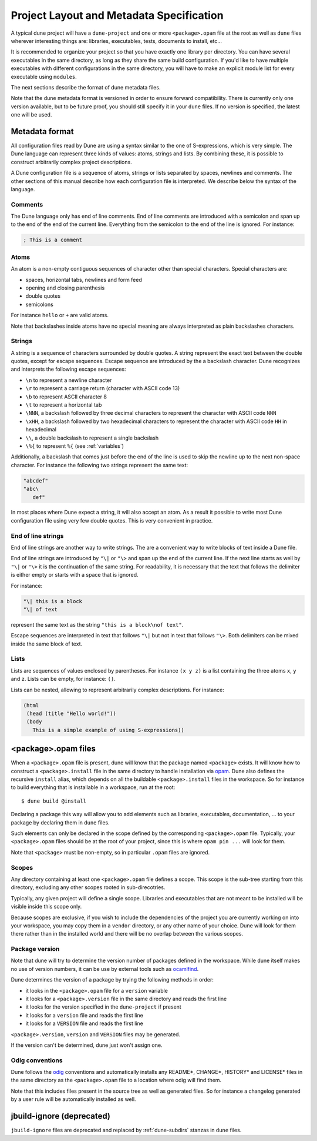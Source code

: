 *****************************************
Project Layout and Metadata Specification
*****************************************

A typical dune project will have a ``dune-project`` and one or more
``<package>.opam`` file at the root as well as ``dune`` files wherever
interesting things are: libraries, executables, tests, documents to install,
etc...

It is recommended to organize your project so that you have exactly one library
per directory. You can have several executables in the same directory, as long
as they share the same build configuration. If you'd like to have multiple
executables with different configurations in the same directory, you will have
to make an explicit module list for every executable using ``modules``.

The next sections describe the format of dune metadata files.

Note that the dune metadata format is versioned in order to ensure forward
compatibility. There is currently only one version available, but to be future
proof, you should still specify it in your ``dune`` files. If no version is
specified, the latest one will be used.

.. _metadata-format:

Metadata format
===============

All configuration files read by Dune are using a syntax similar to the
one of S-expressions, which is very simple. The Dune language can
represent three kinds of values: atoms, strings and lists. By
combining these, it is possible to construct arbitrarily complex
project descriptions.

A Dune configuration file is a sequence of atoms, strings or lists
separated by spaces, newlines and comments. The other sections of this
manual describe how each configuration file is interpreted. We
describe below the syntax of the language.

Comments
--------

The Dune language only has end of line comments. End of line comments
are introduced with a semicolon and span up to the end of the end of
the current line. Everything from the semicolon to the end of the line
is ignored. For instance:

.. code::

   ; This is a comment

Atoms
-----

An atom is a non-empty contiguous sequences of character other than
special characters. Special characters are:

- spaces, horizontal tabs, newlines and form feed
- opening and closing parenthesis
- double quotes
- semicolons

For instance ``hello`` or ``+`` are valid atoms.

Note that backslashes inside atoms have no special meaning are always
interpreted as plain backslashes characters.

Strings
-------

A string is a sequence of characters surrounded by double quotes. A
string represent the exact text between the double quotes, except for
escape sequences. Escape sequence are introduced by the a backslash
character. Dune recognizes and interprets the following escape
sequences:

- ``\n`` to represent a newline character
- ``\r`` to represent a carriage return (character with ASCII code 13)
- ``\b`` to represent ASCII character 8
- ``\t`` to represent a horizontal tab
- ``\NNN``, a backslash followed by three decimal characters to
  represent the character with ASCII code ``NNN``
- ``\xHH``, a backslash followed by two hexadecimal characters to
  represent the character with ASCII code ``HH`` in hexadecimal
- ``\\``, a double backslash to represent a single backslash
- ``\%{`` to represent ``%{`` (see :ref:`variables`)

Additionally, a backslash that comes just before the end of the line
is used to skip the newline up to the next non-space character. For
instance the following two strings represent the same text:

.. code::

   "abcdef"
   "abc\
      def"

In most places where Dune expect a string, it will also accept an
atom. As a result it possible to write most Dune configuration file
using very few double quotes. This is very convenient in practice.

End of line strings
-------------------

End of line strings are another way to write strings. The are a
convenient way to write blocks of text inside a Dune file.

End of line strings are introduced by ``"\|`` or ``"\>`` and span up
the end of the current line. If the next line starts as well by
``"\|`` or ``"\>`` it is the continuation of the same string. For
readability, it is necessary that the text that follows the delimiter
is either empty or starts with a space that is ignored.

For instance:

.. code::

   "\| this is a block
   "\| of text

represent the same text as the string ``"this is a block\nof text"``.

Escape sequences are interpreted in text that follows ``"\|`` but not
in text that follows ``"\>``. Both delimiters can be mixed inside the
same block of text.

Lists
-----

Lists are sequences of values enclosed by parentheses. For instance
``(x y z)`` is a list containing the three atoms ``x``, ``y`` and
``z``. Lists can be empty, for instance: ``()``.

Lists can be nested, allowing to represent arbitrarily complex
descriptions. For instance:

.. code::

   (html
    (head (title "Hello world!"))
    (body
      This is a simple example of using S-expressions))

.. _opam-files:

<package>.opam files
====================

When a ``<package>.opam`` file is present, dune will know that the
package named ``<package>`` exists. It will know how to construct a
``<package>.install`` file in the same directory to handle installation
via `opam <https://opam.ocaml.org/>`__. Dune also defines the
recursive ``install`` alias, which depends on all the buildable
``<package>.install`` files in the workspace. So for instance to build
everything that is installable in a workspace, run at the root:

::

    $ dune build @install

Declaring a package this way will allow you to add elements such as libraries,
executables, documentation, ... to your package by declaring them in ``dune``
files.

Such elements can only be declared in the scope defined by the
corresponding ``<package>.opam`` file. Typically, your
``<package>.opam`` files should be at the root of your project, since
this is where ``opam pin ...`` will look for them.

Note that ``<package>`` must be non-empty, so in particular ``.opam``
files are ignored.

.. _scopes:

Scopes
------

Any directory containing at least one ``<package>.opam`` file defines
a scope. This scope is the sub-tree starting from this directory,
excluding any other scopes rooted in sub-direcotries.

Typically, any given project will define a single scope. Libraries and
executables that are not meant to be installed will be visible inside
this scope only.

Because scopes are exclusive, if you wish to include the dependencies
of the project you are currently working on into your workspace, you
may copy them in a ``vendor`` directory, or any other name of your
choice. Dune will look for them there rather than in the installed
world and there will be no overlap between the various scopes.

Package version
---------------

Note that dune will try to determine the version number of packages
defined in the workspace. While dune itself makes no use of version
numbers, it can be use by external tools such as
`ocamlfind <http://projects.camlcity.org/projects/findlib.html>`__.

Dune determines the version of a package by trying the following
methods in order:

- it looks in the ``<package>.opam`` file for a ``version`` variable
- it looks for a ``<package>.version`` file in the same directory and
  reads the first line
- it looks for the version specified in the ``dune-project`` if present
- it looks for a ``version`` file and reads the first line
- it looks for a ``VERSION`` file and reads the first line

``<package>.version``, ``version`` and ``VERSION`` files may be
generated.

If the version can't be determined, dune just won't assign one.

Odig conventions
----------------

Dune follows the `odig <http://erratique.ch/software/odig>`__
conventions and automatically installs any README\*, CHANGE\*, HISTORY\*
and LICENSE\* files in the same directory as the ``<package>.opam`` file
to a location where odig will find them.

Note that this includes files present in the source tree as well as
generated files. So for instance a changelog generated by a user rule
will be automatically installed as well.

jbuild-ignore (deprecated)
==========================

``jbuild-ignore`` files are deprecated and replaced by
:ref:`dune-subdirs` stanzas in ``dune`` files.
